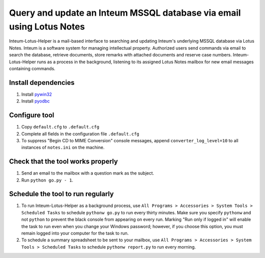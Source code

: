 Query and update an Inteum MSSQL database via email using Lotus Notes
=====================================================================
Inteum-Lotus-Helper is a mail-based interface to searching and updating Inteum's underlying MSSQL database via Lotus Notes.  Inteum is a software system for managing intellectual property.  Authorized users send commands via email to search the database, retrieve documents, store remarks with attached documents and reserve case numbers.  Inteum-Lotus-Helper runs as a process in the background, listening to its assigned Lotus Notes mailbox for new email messages containing commands.


Install dependencies
--------------------
1. Install `pywin32 <http://sourceforge.net/projects/pywin32>`_

2. Install `pyodbc <http://code.google.com/p/pyodbc>`_


Configure tool
--------------
1. Copy ``default.cfg`` to ``.default.cfg``

2. Complete all fields in the configuration file ``.default.cfg``

3. To suppress "Begin CD to MIME Conversion" console messages, append ``converter_log_level=10`` to all instances of ``notes.ini`` on the machine.


Check that the tool works properly
----------------------------------
1. Send an email to the mailbox with a question mark as the subject.

2. Run ``python go.py - 1``.


Schedule the tool to run regularly
----------------------------------
1. To run Inteum-Lotus-Helper as a background process, use ``All Programs > Accessories > System Tools > Scheduled Tasks`` to schedule ``pythonw go.py`` to run every thirty minutes.  Make sure you specify ``pythonw`` and not ``python`` to prevent the black console from appearing on every run.  Marking "Run only if logged in" will enable the task to run even when you change your Windows password; however, if you choose this option, you must remain logged into your computer for the task to run.

2. To schedule a summary spreadsheet to be sent to your mailbox, use ``All Programs > Accessories > System Tools > Scheduled Tasks`` to schedule ``pythonw report.py`` to run every morning.
